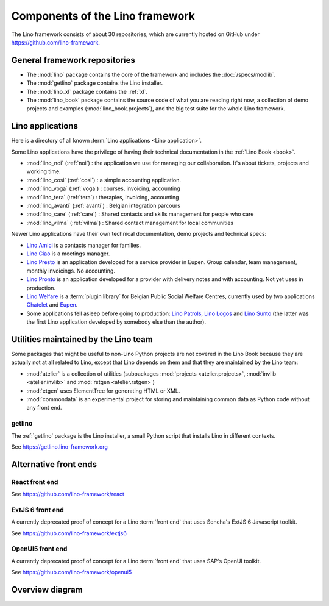 .. _dev.overview:

================================
Components of the Lino framework
================================

The Lino framework consists of about 30 repositories, which are currently hosted
on GitHub under https://github.com/lino-framework.

General framework repositories
==============================

- The :mod:`lino` package contains the core of the framework and
  includes the :doc:`/specs/modlib`.

- The :mod:`getlino` package contains the Lino installer.

- The :mod:`lino_xl` package contains the :ref:`xl`.

- The :mod:`lino_book` package contains the source code of what you
  are reading right now, a collection of demo projects and examples
  (:mod:`lino_book.projects`), and the big test suite for the whole
  Lino framework.


Lino applications
=================

Here is a directory of all known :term:`Lino applications <Lino application>`.

Some Lino applications have the privilege of having their technical
documentation in the :ref:`Lino Book <book>`.

- :mod:`lino_noi` (:ref:`noi`) : the application we use for
  managing our collaboration.  It's about tickets, projects and working time.
- :mod:`lino_cosi` (:ref:`cosi`) : a simple accounting application.
- :mod:`lino_voga` (:ref:`voga`) : courses, invoicing, accounting
- :mod:`lino_tera` (:ref:`tera`) : therapies, invoicing, accounting
- :mod:`lino_avanti` (:ref:`avanti`) : Belgian integration parcours
- :mod:`lino_care` (:ref:`care`) : Shared contacts and skills management for people who care
- :mod:`lino_vilma` (:ref:`vilma`) : Shared contact management for local communities

Newer Lino applications have their own technical documentation, demo projects
and technical specs:

- `Lino Amici <http://amici.lino-framework.org>`_ is a contacts manager for families.

- `Lino Ciao <http://ciao.lino-framework.org>`_ is a meetings manager.

- `Lino Presto <http://presto.lino-framework.org>`_ is an application developed
  for a service provider in Eupen. Group calendar, team management, monthly
  invoicings. No accounting.

- `Lino Pronto <http://pronto.lino-framework.org>`_ is an application developed
  for a provider with delivery notes and with accounting. Not yet uses in production.

- `Lino Welfare <http://welfare.lino-framework.org>`_ is a :term:`plugin library`
  for Belgian Public Social Welfare Centres, currently used by two applications
  `Chatelet <http://welcht.lino-framework.org>`_ and
  `Eupen <http://weleup.lino-framework.org>`_.

- Some applications fell asleep before going to production: `Lino Patrols
  <http://patrols.lino-framework.org/>`_,  `Lino Logos
  <http://logos.lino-framework.org/>`_ and `Lino Sunto
  <https://github.com/ManuelWeidmann/lino-sunto>`_ (the latter was the first
  Lino application developed by somebody else than the author).


Utilities maintained by the Lino team
======================================

Some packages that might be useful to non-Lino Python projects are not covered
in the Lino Book because they are actually not at all related to Lino, except
that Lino depends on them and that they are maintained by the Lino team:

- :mod:`atelier` is a collection of utilities (subpackages
  :mod:`projects <atelier.projects>`, :mod:`invlib <atelier.invlib>` and
  :mod:`rstgen <atelier.rstgen>`)

- :mod:`etgen` uses ElementTree for generating HTML or XML.

- :mod:`commondata` is an experimental project for storing and
  maintaining common data as Python code without any front end.


.. _getlino:

getlino
-------

The :ref:`getlino` package is the Lino installer, a small Python script that
installs Lino in different contexts.

See https://getlino.lino-framework.org



Alternative front ends
======================

.. _react:

React front end
---------------

See https://github.com/lino-framework/react

.. _extjs6:

ExtJS 6 front end
-----------------

A currently deprecated proof of concept for a Lino :term:`front end` that uses
Sencha's ExtJS 6 Javascript toolkit.

See https://github.com/lino-framework/extjs6

.. _openui5:

OpenUI5 front end
-----------------

A currently deprecated proof of concept for a Lino :term:`front end` that
uses SAP's OpenUI toolkit.

See https://github.com/lino-framework/openui5



.. _dev.overview.diagram:

Overview diagram
================

.. graphviz::

   digraph foo {

    { rank = same;
        # applications;
        noi;
        cosi;
        tera;
        avanti;
        voga;
        weleup;
        welcht;
        amici;
        ciao;
    }

    lino -> atelier;
    xl -> lino;
    noi -> xl;
    cosi -> xl;
    tera -> xl;
    avanti -> xl;
    voga -> xl;
    amici -> xl;
    ciao -> xl;
    weleup -> welfare;
    welcht -> welfare;

    book -> noi;
    book -> cosi;
    book -> voga;
    book -> tera;
    book -> avanti;
    # book -> weleup;
    # book -> welcht;

    welfare -> xl;

    getlino -> book;
    getlino -> amici;
    getlino -> ciao;
    getlino -> weleup;
    getlino -> welcht;

   }
